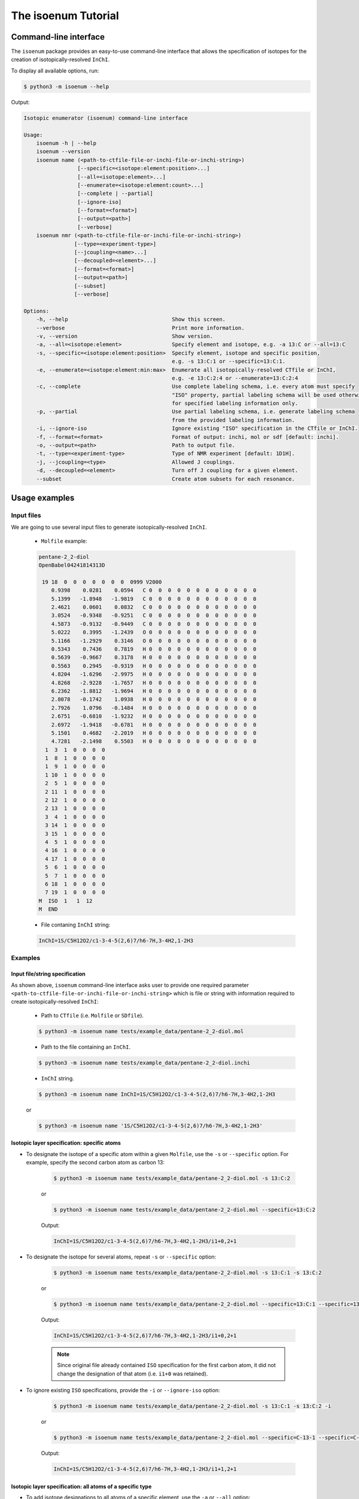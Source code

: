 The isoenum Tutorial
====================

Command-line interface
~~~~~~~~~~~~~~~~~~~~~~

The ``isoenum`` package provides an easy-to-use command-line interface
that allows the specification of isotopes for the creation of
isotopically-resolved ``InChI``.


To display all available options, run:

.. code-block:: none

   $ python3 -m isoenum --help

Output:

.. code-block:: none

   Isotopic enumerator (isoenum) command-line interface

   Usage:
       isoenum -h | --help
       isoenum --version
       isoenum name (<path-to-ctfile-file-or-inchi-file-or-inchi-string>)
                    [--specific=<isotope:element:position>...]
                    [--all=<isotope:element>...]
                    [--enumerate=<isotope:element:count>...]
                    [--complete | --partial]
                    [--ignore-iso]
                    [--format=<format>]
                    [--output=<path>]
                    [--verbose]
       isoenum nmr (<path-to-ctfile-file-or-inchi-file-or-inchi-string>)
                   [--type=<experiment-type>]
                   [--jcoupling=<name>...]
                   [--decoupled=<element>...]
                   [--format=<format>]
                   [--output=<path>]
                   [--subset]
                   [--verbose]

   Options:
       -h, --help                                 Show this screen.
       --verbose                                  Print more information.
       -v, --version                              Show version.
       -a, --all=<isotope:element>                Specify element and isotope, e.g. -a 13:C or --all=13:C
       -s, --specific=<isotope:element:position>  Specify element, isotope and specific position,
                                                  e.g. -s 13:C:1 or --specific=13:C:1.
       -e, --enumerate=<isotope:element:min:max>  Enumerate all isotopically-resolved CTfile or InChI,
                                                  e.g. -e 13:C:2:4 or --enumerate=13:C:2:4
       -c, --complete                             Use complete labeling schema, i.e. every atom must specify
                                                  "ISO" property, partial labeling schema will be used otherwise
                                                  for specified labeling information only.
       -p, --partial                              Use partial labeling schema, i.e. generate labeling schema
                                                  from the provided labeling information.
       -i, --ignore-iso                           Ignore existing "ISO" specification in the CTfile or InChI.
       -f, --format=<format>                      Format of output: inchi, mol or sdf [default: inchi].
       -o, --output=<path>                        Path to output file.
       -t, --type=<experiment-type>               Type of NMR experiment [default: 1D1H].
       -j, --jcoupling=<type>                     Allowed J couplings.
       -d, --decoupled=<element>                  Turn off J coupling for a given element.
       --subset                                   Create atom subsets for each resonance.


Usage examples
~~~~~~~~~~~~~~

Input files
-----------

We are going to use several input files to generate isotopically-resolved
``InChI``.

   * ``Molfile`` example:

   .. code-block:: none

      pentane-2_2-diol
      OpenBabel04241814313D

       19 18  0  0  0  0  0  0  0  0999 V2000
          0.9398    0.0281    0.0594   C 0  0  0  0  0  0  0  0  0  0  0  0
          5.1399   -1.8948   -1.9819   C 0  0  0  0  0  0  0  0  0  0  0  0
          2.4621    0.0601    0.0832   C 0  0  0  0  0  0  0  0  0  0  0  0
          3.0524   -0.9348   -0.9251   C 0  0  0  0  0  0  0  0  0  0  0  0
          4.5873   -0.9132   -0.9449   C 0  0  0  0  0  0  0  0  0  0  0  0
          5.0222    0.3995   -1.2439   O 0  0  0  0  0  0  0  0  0  0  0  0
          5.1166   -1.2929    0.3146   O 0  0  0  0  0  0  0  0  0  0  0  0
          0.5343    0.7436    0.7819   H 0  0  0  0  0  0  0  0  0  0  0  0
          0.5639   -0.9667    0.3178   H 0  0  0  0  0  0  0  0  0  0  0  0
          0.5563    0.2945   -0.9319   H 0  0  0  0  0  0  0  0  0  0  0  0
          4.8204   -1.6296   -2.9975   H 0  0  0  0  0  0  0  0  0  0  0  0
          4.8268   -2.9228   -1.7657   H 0  0  0  0  0  0  0  0  0  0  0  0
          6.2362   -1.8812   -1.9694   H 0  0  0  0  0  0  0  0  0  0  0  0
          2.8078   -0.1742    1.0938   H 0  0  0  0  0  0  0  0  0  0  0  0
          2.7926    1.0796   -0.1484   H 0  0  0  0  0  0  0  0  0  0  0  0
          2.6751   -0.6810   -1.9232   H 0  0  0  0  0  0  0  0  0  0  0  0
          2.6972   -1.9418   -0.6781   H 0  0  0  0  0  0  0  0  0  0  0  0
          5.1501    0.4682   -2.2019   H 0  0  0  0  0  0  0  0  0  0  0  0
          4.7281   -2.1498    0.5503   H 0  0  0  0  0  0  0  0  0  0  0  0
        1  3  1  0  0  0  0
        1  8  1  0  0  0  0
        1  9  1  0  0  0  0
        1 10  1  0  0  0  0
        2  5  1  0  0  0  0
        2 11  1  0  0  0  0
        2 12  1  0  0  0  0
        2 13  1  0  0  0  0
        3  4  1  0  0  0  0
        3 14  1  0  0  0  0
        3 15  1  0  0  0  0
        4  5  1  0  0  0  0
        4 16  1  0  0  0  0
        4 17  1  0  0  0  0
        5  6  1  0  0  0  0
        5  7  1  0  0  0  0
        6 18  1  0  0  0  0
        7 19  1  0  0  0  0
      M  ISO  1   1  12
      M  END

   * File contaning ``InChI`` string:

   .. code-block:: none

      InChI=1S/C5H12O2/c1-3-4-5(2,6)7/h6-7H,3-4H2,1-2H3


Examples
--------

Input file/string specification
'''''''''''''''''''''''''''''''

As shown above, ``isoenum`` command-line interface asks user
to provide one required parameter ``<path-to-ctfile-file-or-inchi-file-or-inchi-string>``
which is file or string with information required to create isotopically-resolved ``InChI``:

   * Path to ``CTfile`` (i.e. ``Molfile`` or ``SDfile``).

   .. code-block:: none

      $ python3 -m isoenum name tests/example_data/pentane-2_2-diol.mol

   * Path to the file containing an ``InChI``.

   .. code-block:: none

      $ python3 -m isoenum name tests/example_data/pentane-2_2-diol.inchi

   * ``InChI`` string.

   .. code-block:: none

      $ python3 -m isoenum name InChI=1S/C5H12O2/c1-3-4-5(2,6)7/h6-7H,3-4H2,1-2H3

   or

   .. code-block:: none

      $ python3 -m isoenum name '1S/C5H12O2/c1-3-4-5(2,6)7/h6-7H,3-4H2,1-2H3'


Isotopic layer specification: specific atoms
''''''''''''''''''''''''''''''''''''''''''''

* To designate the isotope of a specific atom within a given ``Molfile``, use
  the ``-s`` or ``--specific`` option. For example, specify the second carbon
  atom as carbon 13:

   .. code-block:: none

      $ python3 -m isoenum name tests/example_data/pentane-2_2-diol.mol -s 13:C:2

   or

   .. code-block:: none

      $ python3 -m isoenum name tests/example_data/pentane-2_2-diol.mol --specific=13:C:2

   Output:

   .. code-block:: none

      InChI=1S/C5H12O2/c1-3-4-5(2,6)7/h6-7H,3-4H2,1-2H3/i1+0,2+1

* To designate the isotope for several atoms, repeat ``-s`` or ``--specific`` option:

   .. code-block:: none

      $ python3 -m isoenum name tests/example_data/pentane-2_2-diol.mol -s 13:C:1 -s 13:C:2

   or

   .. code-block:: none

      $ python3 -m isoenum name tests/example_data/pentane-2_2-diol.mol --specific=13:C:1 --specific=13:C:2

   Output:

   .. code-block:: none

      InChI=1S/C5H12O2/c1-3-4-5(2,6)7/h6-7H,3-4H2,1-2H3/i1+0,2+1

   .. note::

      Since original file already contained ``ISO`` specification for the first carbon atom,
      it did not change the designation of that atom (i.e. ``i1+0`` was retained).

* To ignore existing ``ISO`` specifications, provide the ``-i`` or ``--ignore-iso`` option:

   .. code-block:: none

      $ python3 -m isoenum name tests/example_data/pentane-2_2-diol.mol -s 13:C:1 -s 13:C:2 -i

   or

   .. code-block:: none

      $ python3 -m isoenum name tests/example_data/pentane-2_2-diol.mol --specific=C-13-1 --specific=C-13-2 --ignore-iso

   Output:

   .. code-block:: none

      InChI=1S/C5H12O2/c1-3-4-5(2,6)7/h6-7H,3-4H2,1-2H3/i1+1,2+1


Isotopic layer specification: all atoms of a specific type
''''''''''''''''''''''''''''''''''''''''''''''''''''''''''

* To add isotope designations to all atoms of a specific element,
  use the ``-a`` or ``--all`` option:

   .. code-block:: none

      $ python3 -m isoenum name tests/example_data/pentane-2_2-diol.mol -a 13:C

   or

   .. code-block:: none

      $ python3 -m isoenum name tests/example_data/pentane-2_2-diol.mol --all=13:C

   Output:

   .. code-block:: none

      InChI=1S/C5H12O2/c1-3-4-5(2,6)7/h6-7H,3-4H2,1-2H3/i1+0,2+1,3+1,4+1,5+1

* To add isotope designations to different types of atoms,
  repeat the ``-a`` or ``--all`` option for each desired element:

   .. code-block:: none

      $ python3 -m isoenum name tests/example_data/pentane-2_2-diol.mol -a 13:C -a 18:O

   or

   .. code-block:: none

      $ python3 -m isoenum name tests/example_data/pentane-2_2-diol.mol --all=13:C --all=18:O

   Output:

   .. code-block:: none

      InChI=1S/C5H12O2/c1-3-4-5(2,6)7/h6-7H,3-4H2,1-2H3/i1+0,2+1,3+1,4+1,5+1,6+2,7+2

* To ignore existing ``ISO`` specifications, combine with the ``-i`` or ``--ignore-iso`` option:

   .. code-block:: none

      $ python3 -m isoenum name tests/example_data/pentane-2_2-diol.mol -a 13:C -a 18:O -i

   or

   .. code-block:: none

      $ python3 -m isoenum name tests/example_data/pentane-2_2-diol.mol --all=13:C --all=18:O --ignore-iso

   Output:

   .. code-block:: none

      InChI=1S/C5H12O2/c1-3-4-5(2,6)7/h6-7H,3-4H2,1-2H3/i1+1,2+1,3+1,4+1,5+1,6+2,7+2

* Also the ``-a`` or ``--all`` option can be combined with the ``-s`` or ``--specific`` option
  which has higher priority:

   .. code-block:: none

      $ python3 -m isoenum name tests/example_data/pentane-2_2-diol.mol -a 13:C -s 12:C:3 -i

   or

   .. code-block:: none

      $ python3 -m isoenum name tests/example_data/pentane-2_2-diol.mol --all=13:C --specific=12:C:3 --ignore-iso

   Output:

   .. code-block:: none

      InChI=1S/C5H12O2/c1-3-4-5(2,6)7/h6-7H,3-4H2,1-2H3/i1+1,2+1,3+0,4+1,5+1


Isotopic layer specification: enumerate atoms of specific type
''''''''''''''''''''''''''''''''''''''''''''''''''''''''''''''

* To enumerate atoms of a specific element type, use the ``-e`` or ``--enumerate`` option:

   .. code-block:: none

      $ python3 -m isoenum name tests/example_data/pentane-2_2-diol.mol -e 13:C

   or

   .. code-block:: none

      $ python3 -m isoenum name tests/example_data/pentane-2_2-diol.mol --enumerate=13:C

   Output:

   .. code-block:: none

      InChI=1S/C5H12O2/c1-3-4-5(2,6)7/h6-7H,3-4H2,1-2H3/i1+0,2+1,3+1,4+1,5+1
      InChI=1S/C5H12O2/c1-3-4-5(2,6)7/h6-7H,3-4H2,1-2H3/i1+0,2+1,3+1,4+1
      InChI=1S/C5H12O2/c1-3-4-5(2,6)7/h6-7H,3-4H2,1-2H3/i1+0,2+1,3+1,5+1
      InChI=1S/C5H12O2/c1-3-4-5(2,6)7/h6-7H,3-4H2,1-2H3/i1+0,2+1,3+1
      InChI=1S/C5H12O2/c1-3-4-5(2,6)7/h6-7H,3-4H2,1-2H3/i1+0,2+1,4+1,5+1
      InChI=1S/C5H12O2/c1-3-4-5(2,6)7/h6-7H,3-4H2,1-2H3/i1+0,2+1,4+1
      InChI=1S/C5H12O2/c1-3-4-5(2,6)7/h6-7H,3-4H2,1-2H3/i1+0,2+1,5+1
      InChI=1S/C5H12O2/c1-3-4-5(2,6)7/h6-7H,3-4H2,1-2H3/i1+0,2+1
      InChI=1S/C5H12O2/c1-3-4-5(2,6)7/h6-7H,3-4H2,1-2H3/i1+0,3+1,4+1,5+1
      InChI=1S/C5H12O2/c1-3-4-5(2,6)7/h6-7H,3-4H2,1-2H3/i1+0,3+1,4+1
      InChI=1S/C5H12O2/c1-3-4-5(2,6)7/h6-7H,3-4H2,1-2H3/i1+0,3+1,5+1
      InChI=1S/C5H12O2/c1-3-4-5(2,6)7/h6-7H,3-4H2,1-2H3/i1+0,3+1
      InChI=1S/C5H12O2/c1-3-4-5(2,6)7/h6-7H,3-4H2,1-2H3/i1+0,4+1,5+1
      InChI=1S/C5H12O2/c1-3-4-5(2,6)7/h6-7H,3-4H2,1-2H3/i1+0,4+1
      InChI=1S/C5H12O2/c1-3-4-5(2,6)7/h6-7H,3-4H2,1-2H3/i1+0,5+1
      InChI=1S/C5H12O2/c1-3-4-5(2,6)7/h6-7H,3-4H2,1-2H3/i1+0

* A minimum and maximum number can be set to limit ``InChI`` generation to desired minimum and maximum
  number of atoms of the specified element. For example, generate all possible ``InChI`` where the number of
  carbon 13 atoms is in the range from 3 to 4:

   .. code-block:: none

      $ python3 -m isoenum name tests/example_data/pentane-2_2-diol.mol -e 13:C:3:4

   or

   .. code-block:: none

      $ python3 -m isoenum name tests/example_data/pentane-2_2-diol.mol --enumerate=13:C:3:4

   Output:

   .. code-block:: none

      InChI=1S/C5H12O2/c1-3-4-5(2,6)7/h6-7H,3-4H2,1-2H3/i1+0,2+1,3+1,4+1,5+1
      InChI=1S/C5H12O2/c1-3-4-5(2,6)7/h6-7H,3-4H2,1-2H3/i1+0,2+1,3+1,4+1
      InChI=1S/C5H12O2/c1-3-4-5(2,6)7/h6-7H,3-4H2,1-2H3/i1+0,2+1,3+1,5+1
      InChI=1S/C5H12O2/c1-3-4-5(2,6)7/h6-7H,3-4H2,1-2H3/i1+0,2+1,4+1,5+1
      InChI=1S/C5H12O2/c1-3-4-5(2,6)7/h6-7H,3-4H2,1-2H3/i1+0,3+1,4+1,5+1

* To ignore existing ``ISO`` specifications, combine it with the ``-i`` or ``ignore-iso`` option:

   .. code-block:: none

      $ python3 -m isoenum name tests/example_data/pentane-2_2-diol.mol -e 13:C:3:4 -i

   or

   .. code-block:: none

      $ python3 -m isoenum name tests/example_data/pentane-2_2-diol.mol --enumerate=13:C:3:4 --ignore-iso

   Output:

   .. code-block:: none

      InChI=1S/C5H12O2/c1-3-4-5(2,6)7/h6-7H,3-4H2,1-2H3/i1+1,2+1,3+1,4+1
      InChI=1S/C5H12O2/c1-3-4-5(2,6)7/h6-7H,3-4H2,1-2H3/i1+1,2+1,3+1,5+1
      InChI=1S/C5H12O2/c1-3-4-5(2,6)7/h6-7H,3-4H2,1-2H3/i1+1,2+1,3+1
      InChI=1S/C5H12O2/c1-3-4-5(2,6)7/h6-7H,3-4H2,1-2H3/i1+1,2+1,4+1,5+1
      InChI=1S/C5H12O2/c1-3-4-5(2,6)7/h6-7H,3-4H2,1-2H3/i1+1,2+1,4+1
      InChI=1S/C5H12O2/c1-3-4-5(2,6)7/h6-7H,3-4H2,1-2H3/i1+1,2+1,5+1
      InChI=1S/C5H12O2/c1-3-4-5(2,6)7/h6-7H,3-4H2,1-2H3/i1+1,3+1,4+1,5+1
      InChI=1S/C5H12O2/c1-3-4-5(2,6)7/h6-7H,3-4H2,1-2H3/i1+1,3+1,4+1
      InChI=1S/C5H12O2/c1-3-4-5(2,6)7/h6-7H,3-4H2,1-2H3/i1+1,3+1,5+1
      InChI=1S/C5H12O2/c1-3-4-5(2,6)7/h6-7H,3-4H2,1-2H3/i1+1,4+1,5+1
      InChI=1S/C5H12O2/c1-3-4-5(2,6)7/h6-7H,3-4H2,1-2H3/i2+1,3+1,4+1,5+1
      InChI=1S/C5H12O2/c1-3-4-5(2,6)7/h6-7H,3-4H2,1-2H3/i2+1,3+1,4+1
      InChI=1S/C5H12O2/c1-3-4-5(2,6)7/h6-7H,3-4H2,1-2H3/i2+1,3+1,5+1
      InChI=1S/C5H12O2/c1-3-4-5(2,6)7/h6-7H,3-4H2,1-2H3/i2+1,4+1,5+1
      InChI=1S/C5H12O2/c1-3-4-5(2,6)7/h6-7H,3-4H2,1-2H3/i3+1,4+1,5+1

* To enumerate multiple atom types just repeat the  ``-e`` or ``--enumerate`` option
  for the desired element:

   .. code-block:: none

      $ python3 -m isoenum name tests/example_data/pentane-2_2-diol.mol -e 13:C:3:4 -e 18:O:1:2

   or

   .. code-block:: none

      $ python3 -m isoenum name tests/example_data/pentane-2_2-diol.mol --enumerate=13:C:3:4 --enumerate=18:O:1:2

   Output:

   .. code-block:: none

      InChI=1S/C5H12O2/c1-3-4-5(2,6)7/h6-7H,3-4H2,1-2H3/i1+0,2+1,3+1,4+1,5+1,6+2,7+2
      InChI=1S/C5H12O2/c1-3-4-5(2,6)7/h6-7H,3-4H2,1-2H3/i1+0,2+1,3+1,4+1,5+1,6+2/t5-/m0/s1
      InChI=1S/C5H12O2/c1-3-4-5(2,6)7/h6-7H,3-4H2,1-2H3/i1+0,2+1,3+1,4+1,5+1,6+2/t5-/m1/s1
      InChI=1S/C5H12O2/c1-3-4-5(2,6)7/h6-7H,3-4H2,1-2H3/i1+0,2+1,3+1,4+1,6+2,7+2
      InChI=1S/C5H12O2/c1-3-4-5(2,6)7/h6-7H,3-4H2,1-2H3/i1+0,2+1,3+1,4+1,6+2/t5-/m0/s1
      InChI=1S/C5H12O2/c1-3-4-5(2,6)7/h6-7H,3-4H2,1-2H3/i1+0,2+1,3+1,4+1,6+2/t5-/m1/s1
      InChI=1S/C5H12O2/c1-3-4-5(2,6)7/h6-7H,3-4H2,1-2H3/i1+0,2+1,3+1,5+1,6+2,7+2
      InChI=1S/C5H12O2/c1-3-4-5(2,6)7/h6-7H,3-4H2,1-2H3/i1+0,2+1,3+1,5+1,6+2/t5-/m0/s1
      InChI=1S/C5H12O2/c1-3-4-5(2,6)7/h6-7H,3-4H2,1-2H3/i1+0,2+1,3+1,5+1,6+2/t5-/m1/s1
      InChI=1S/C5H12O2/c1-3-4-5(2,6)7/h6-7H,3-4H2,1-2H3/i1+0,2+1,4+1,5+1,6+2,7+2
      InChI=1S/C5H12O2/c1-3-4-5(2,6)7/h6-7H,3-4H2,1-2H3/i1+0,2+1,4+1,5+1,6+2/t5-/m0/s1
      InChI=1S/C5H12O2/c1-3-4-5(2,6)7/h6-7H,3-4H2,1-2H3/i1+0,2+1,4+1,5+1,6+2/t5-/m1/s1
      InChI=1S/C5H12O2/c1-3-4-5(2,6)7/h6-7H,3-4H2,1-2H3/i1+0,3+1,4+1,5+1,6+2,7+2
      InChI=1S/C5H12O2/c1-3-4-5(2,6)7/h6-7H,3-4H2,1-2H3/i1+0,3+1,4+1,5+1,6+2/t5-/m0/s1
      InChI=1S/C5H12O2/c1-3-4-5(2,6)7/h6-7H,3-4H2,1-2H3/i1+0,3+1,4+1,5+1,6+2/t5-/m1/s1

* The ``-e`` (``--enumerate``) option can be combined with the ``-a`` (``--all``) and
  ``-s`` (``--specific``) options except ``-e`` (``--enumerate``) option cannot specify
  the same element as the ``-a`` (``--all``) option.

   .. code-block:: none

      $ python3 -m isoenum name tests/example_data/pentane-2_2-diol.mol -e 13:C:2:4 -a 18:O -s 12:C:3

   or

   .. code-block:: none

      $ python3 -m isoenum name tests/example_data/pentane-2_2-diol.mol --enumerate=13:C:2:4 --all=18:O --specific=12:C:3

   Output:

   .. code-block:: none

      InChI=1S/C5H12O2/c1-3-4-5(2,6)7/h6-7H,3-4H2,1-2H3/i1+0,2+1,3+0,4+1,5+1,6+2,7+2
      InChI=1S/C5H12O2/c1-3-4-5(2,6)7/h6-7H,3-4H2,1-2H3/i1+0,2+1,3+0,4+1,6+2,7+2
      InChI=1S/C5H12O2/c1-3-4-5(2,6)7/h6-7H,3-4H2,1-2H3/i1+0,2+1,3+0,5+1,6+2,7+2
      InChI=1S/C5H12O2/c1-3-4-5(2,6)7/h6-7H,3-4H2,1-2H3/i1+0,3+0,4+1,5+1,6+2,7+2

* It is also possible to combine the ``-e`` or ``--enumerate`` option for the same element but different
  isotopes (also note that we are not specifying minimum number in this example, it will be set to 0 by default).
  For example, we want to generate ``InChI`` with up to 2 carbon 12 and up to 2 carbon 13:

   .. code-block:: none

      $ python3 -m isoenum name tests/example_data/pentane-2_2-diol.mol -e 13:C:2 -e 12:C:2

   or

   .. code-block:: none

      $ python3 -m isoenum name tests/example_data/pentane-2_2-diol.mol --enumerate=13:C:2 --enumerate=12:C:2

   Output:

   .. code-block:: none

      InChI=1S/C5H12O2/c1-3-4-5(2,6)7/h6-7H,3-4H2,1-2H3/i1+0
      InChI=1S/C5H12O2/c1-3-4-5(2,6)7/h6-7H,3-4H2,1-2H3/i1+0,5+0
      InChI=1S/C5H12O2/c1-3-4-5(2,6)7/h6-7H,3-4H2,1-2H3/i1+0,5+1
      InChI=1S/C5H12O2/c1-3-4-5(2,6)7/h6-7H,3-4H2,1-2H3/i1+0,4+0
      InChI=1S/C5H12O2/c1-3-4-5(2,6)7/h6-7H,3-4H2,1-2H3/i1+0,4+0,5+1
      InChI=1S/C5H12O2/c1-3-4-5(2,6)7/h6-7H,3-4H2,1-2H3/i1+0,4+1
      InChI=1S/C5H12O2/c1-3-4-5(2,6)7/h6-7H,3-4H2,1-2H3/i1+0,4+1,5+0
      InChI=1S/C5H12O2/c1-3-4-5(2,6)7/h6-7H,3-4H2,1-2H3/i1+0,4+1,5+1
      InChI=1S/C5H12O2/c1-3-4-5(2,6)7/h6-7H,3-4H2,1-2H3/i1+0,3+0
      InChI=1S/C5H12O2/c1-3-4-5(2,6)7/h6-7H,3-4H2,1-2H3/i1+0,3+0,5+1
      InChI=1S/C5H12O2/c1-3-4-5(2,6)7/h6-7H,3-4H2,1-2H3/i1+0,3+0,4+1
      InChI=1S/C5H12O2/c1-3-4-5(2,6)7/h6-7H,3-4H2,1-2H3/i1+0,3+0,4+1,5+1
      InChI=1S/C5H12O2/c1-3-4-5(2,6)7/h6-7H,3-4H2,1-2H3/i1+0,3+1
      InChI=1S/C5H12O2/c1-3-4-5(2,6)7/h6-7H,3-4H2,1-2H3/i1+0,3+1,5+0
      InChI=1S/C5H12O2/c1-3-4-5(2,6)7/h6-7H,3-4H2,1-2H3/i1+0,3+1,5+1
      InChI=1S/C5H12O2/c1-3-4-5(2,6)7/h6-7H,3-4H2,1-2H3/i1+0,3+1,4+0
      InChI=1S/C5H12O2/c1-3-4-5(2,6)7/h6-7H,3-4H2,1-2H3/i1+0,3+1,4+0,5+1
      InChI=1S/C5H12O2/c1-3-4-5(2,6)7/h6-7H,3-4H2,1-2H3/i1+0,3+1,4+1
      InChI=1S/C5H12O2/c1-3-4-5(2,6)7/h6-7H,3-4H2,1-2H3/i1+0,3+1,4+1,5+0
      InChI=1S/C5H12O2/c1-3-4-5(2,6)7/h6-7H,3-4H2,1-2H3/i1+0,2+0
      InChI=1S/C5H12O2/c1-3-4-5(2,6)7/h6-7H,3-4H2,1-2H3/i1+0,2+0,5+1
      InChI=1S/C5H12O2/c1-3-4-5(2,6)7/h6-7H,3-4H2,1-2H3/i1+0,2+0,4+1
      InChI=1S/C5H12O2/c1-3-4-5(2,6)7/h6-7H,3-4H2,1-2H3/i1+0,2+0,4+1,5+1
      InChI=1S/C5H12O2/c1-3-4-5(2,6)7/h6-7H,3-4H2,1-2H3/i1+0,2+0,3+1
      InChI=1S/C5H12O2/c1-3-4-5(2,6)7/h6-7H,3-4H2,1-2H3/i1+0,2+0,3+1,5+1
      InChI=1S/C5H12O2/c1-3-4-5(2,6)7/h6-7H,3-4H2,1-2H3/i1+0,2+0,3+1,4+1
      InChI=1S/C5H12O2/c1-3-4-5(2,6)7/h6-7H,3-4H2,1-2H3/i1+0,2+1
      InChI=1S/C5H12O2/c1-3-4-5(2,6)7/h6-7H,3-4H2,1-2H3/i1+0,2+1,5+0
      InChI=1S/C5H12O2/c1-3-4-5(2,6)7/h6-7H,3-4H2,1-2H3/i1+0,2+1,5+1
      InChI=1S/C5H12O2/c1-3-4-5(2,6)7/h6-7H,3-4H2,1-2H3/i1+0,2+1,4+0
      InChI=1S/C5H12O2/c1-3-4-5(2,6)7/h6-7H,3-4H2,1-2H3/i1+0,2+1,4+0,5+1
      InChI=1S/C5H12O2/c1-3-4-5(2,6)7/h6-7H,3-4H2,1-2H3/i1+0,2+1,4+1
      InChI=1S/C5H12O2/c1-3-4-5(2,6)7/h6-7H,3-4H2,1-2H3/i1+0,2+1,4+1,5+0
      InChI=1S/C5H12O2/c1-3-4-5(2,6)7/h6-7H,3-4H2,1-2H3/i1+0,2+1,3+0
      InChI=1S/C5H12O2/c1-3-4-5(2,6)7/h6-7H,3-4H2,1-2H3/i1+0,2+1,3+0,5+1
      InChI=1S/C5H12O2/c1-3-4-5(2,6)7/h6-7H,3-4H2,1-2H3/i1+0,2+1,3+0,4+1
      InChI=1S/C5H12O2/c1-3-4-5(2,6)7/h6-7H,3-4H2,1-2H3/i1+0,2+1,3+1
      InChI=1S/C5H12O2/c1-3-4-5(2,6)7/h6-7H,3-4H2,1-2H3/i1+0,2+1,3+1,5+0
      InChI=1S/C5H12O2/c1-3-4-5(2,6)7/h6-7H,3-4H2,1-2H3/i1+0,2+1,3+1,4+0


Output format
'''''''''''''

* There are several output formats available:

   * ``inchi`` - which produces ``InChI`` string.
   * ``sdf`` - which produces ``SDfile`` with one or more ``Molfile`` and ``InChI`` associated with it.
   * ``mol`` - same as ``sdf``.

* To specify the ``inchi`` output format (which is set to default and does not require
  format specification), use the ``-f`` or ``--format`` option followed by ``inchi``:

   .. code-block:: none

      $ python3 -m isoenum name tests/example_data/pentane-2_2-diol.mol -s 13:C:2 -f inchi

   or

   .. code-block:: none

      $ python3 -m isoenum name tests/example_data/pentane-2_2-diol.mol --specific=13:C:2 --format=inchi

   Output:

   .. code-block:: none

      InChI=1S/C5H12O2/c1-3-4-5(2,6)7/h6-7H,3-4H2,1-2H3/i1+0,2+1

* To specify the ``mol`` or ``sdf`` output format, use the ``-f`` or ``--format``
  option followed by ``mol`` or ``sdf``:

   .. code-block:: none

      $ python3 -m isoenum name tests/example_data/pentane-2_2-diol.mol -s 13:C:2 -f sdf

   or

   .. code-block:: none

      $ python3 -m isoenum name tests/example_data/pentane-2_2-diol.mol --specific=13:C:2 --format=sdf

   Output:

   .. code-block:: none

      pentane-2_2-diol
      OpenBabel04241818183D

       19 18  0  0  0  0  0  0  0  0999 V2000
          0.8564    0.0224   -0.0199   C 0  0  0  0  0  0  0  0  0  0  0  0
          5.0590   -2.7653   -0.2642   C 0  0  0  0  0  0  0  0  0  0  0  0
          2.3767    0.0633   -0.0253   C 0  0  0  0  0  0  0  0  0  0  0  0
          2.9725   -1.3472   -0.1203   C 0  0  0  0  0  0  0  0  0  0  0  0
          4.5036   -1.3472   -0.1439   C 0  0  0  0  0  0  0  0  0  0  0  0
          4.9424   -0.5621   -1.2388   O 0  0  0  0  0  0  0  0  0  0  0  0
          5.0329   -0.7920    1.0484   O 0  0  0  0  0  0  0  0  0  0  0  0
          0.4514    1.0368    0.0457   H 0  0  0  0  0  0  0  0  0  0  0  0
          0.4813   -0.5495    0.8345   H 0  0  0  0  0  0  0  0  0  0  0  0
          0.4733   -0.4367   -0.9365   H 0  0  0  0  0  0  0  0  0  0  0  0
          4.7458   -3.2426   -1.1982   H 0  0  0  0  0  0  0  0  0  0  0  0
          4.7417   -3.3903    0.5788   H 0  0  0  0  0  0  0  0  0  0  0  0
          6.1556   -2.7490   -0.2585   H 0  0  0  0  0  0  0  0  0  0  0  0
          2.7259    0.5602    0.8869   H 0  0  0  0  0  0  0  0  0  0  0  0
          2.7092    0.6719   -0.8743   H 0  0  0  0  0  0  0  0  0  0  0  0
          2.5969   -1.8221   -1.0358   H 0  0  0  0  0  0  0  0  0  0  0  0
          2.6148   -1.9367    0.7329   H 0  0  0  0  0  0  0  0  0  0  0  0
          5.0489   -1.1442   -2.0068   H 0  0  0  0  0  0  0  0  0  0  0  0
          4.6612   -1.2841    1.7969   H 0  0  0  0  0  0  0  0  0  0  0  0
        1  3  1  0  0  0  0
        1  8  1  0  0  0  0
        1  9  1  0  0  0  0
        1 10  1  0  0  0  0
        2  5  1  0  0  0  0
        2 11  1  0  0  0  0
        2 12  1  0  0  0  0
        2 13  1  0  0  0  0
        3  4  1  0  0  0  0
        3 14  1  0  0  0  0
        3 15  1  0  0  0  0
        4  5  1  0  0  0  0
        4 16  1  0  0  0  0
        4 17  1  0  0  0  0
        5  6  1  0  0  0  0
        5  7  1  0  0  0  0
        6 18  1  0  0  0  0
        7 19  1  0  0  0  0
      M  ISO  2   1  12   2  13
      M  END
      > <InChI>
      InChI=1S/C5H12O2/c1-3-4-5(2,6)7/h6-7H,3-4H2,1-2H3/i1+0,2+1

      $$$$


Output file
'''''''''''

* To save the generated output into a file, use ``-o`` or ``--output`` option followed by filename.
  For example, save the generated output in ``inchi`` format:

   .. code-block:: none

      $ python3 -m isoenum name tests/example_data/pentane-2_2-diol.mol -a 13:C -f inchi -o outfile.inchi

   or

   .. code-block:: none

      $ python3 -m isoenum name tests/example_data/pentane-2_2-diol.mol --all=13:C --format=inchi --output=outfile.inchi

   Generated file will contain the following output:

   .. code-block:: none

      InChI=1S/C5H12O2/c1-3-4-5(2,6)7/h6-7H,3-4H2,1-2H3/i1+0,2+1,3+1,4+1,5+1


* To save the generated output in ``mol`` or ``sdf`` format:

   .. code-block:: none

      $ python3 -m isoenum name tests/example_data/pentane-2_2-diol.mol -a 13:C -f sdf -o outfile.sdf

   or

   .. code-block:: none

      $ python3 -m isoenum name tests/example_data/pentane-2_2-diol.mol --all=13:C --format=sdf --output=outfile.sdf

   Generated file will contain the following output:

   .. code-block:: none

      pentane-2_2-diol
      OpenBabel04251811053D

       19 18  0  0  0  0  0  0  0  0999 V2000
          0.9237   -0.0881    0.1091   C 0  0  0  0  0  0  0  0  0  0  0  0
          5.1259   -2.4797    1.5667   C 0  0  0  0  0  0  0  0  0  0  0  0
          2.4438   -0.0580    0.0798   C 0  0  0  0  0  0  0  0  0  0  0  0
          3.0394   -1.2473    0.8454   C 0  0  0  0  0  0  0  0  0  0  0  0
          4.5756   -1.2658    0.8182   C 0  0  0  0  0  0  0  0  0  0  0  0
          4.9993   -1.2893   -0.5316   O 0  0  0  0  0  0  0  0  0  0  0  0
          5.1095   -0.1114    1.4395   O 0  0  0  0  0  0  0  0  0  0  0  0
          0.5176    0.7650   -0.4432   H 0  0  0  0  0  0  0  0  0  0  0  0
          0.5500   -0.0378    1.1365   H 0  0  0  0  0  0  0  0  0  0  0  0
          0.5406   -1.0041   -0.3524   H 0  0  0  0  0  0  0  0  0  0  0  0
          4.8066   -3.4184    1.1046   H 0  0  0  0  0  0  0  0  0  0  0  0
          4.8189   -2.4761    2.6168   H 0  0  0  0  0  0  0  0  0  0  0  0
          6.2250   -2.4670    1.5528   H 0  0  0  0  0  0  0  0  0  0  0  0
          2.7928    0.8838    0.5163   H 0  0  0  0  0  0  0  0  0  0  0  0
          2.7749   -0.0753   -0.9642   H 0  0  0  0  0  0  0  0  0  0  0  0
          2.6598   -2.1729    0.3950   H 0  0  0  0  0  0  0  0  0  0  0  0
          2.6864   -1.2108    1.8833   H 0  0  0  0  0  0  0  0  0  0  0  0
          5.1891   -2.2082   -0.7786   H 0  0  0  0  0  0  0  0  0  0  0  0
          4.7262   -0.0485    2.3265   H 0  0  0  0  0  0  0  0  0  0  0  0
        1  3  1  0  0  0  0
        1  8  1  0  0  0  0
        1  9  1  0  0  0  0
        1 10  1  0  0  0  0
        2  5  1  0  0  0  0
        2 11  1  0  0  0  0
        2 12  1  0  0  0  0
        2 13  1  0  0  0  0
        3  4  1  0  0  0  0
        3 14  1  0  0  0  0
        3 15  1  0  0  0  0
        4  5  1  0  0  0  0
        4 16  1  0  0  0  0
        4 17  1  0  0  0  0
        5  6  1  0  0  0  0
        5  7  1  0  0  0  0
        6 18  1  0  0  0  0
        7 19  1  0  0  0  0
      M  ISO  5   1  12   2  13   3  13   4  13   5  13
      M  END
      > <InChI>
      InChI=1S/C5H12O2/c1-3-4-5(2,6)7/h6-7H,3-4H2,1-2H3/i1+0,2+1,3+1,4+1,5+1

      $$$$


Docker usage examples
~~~~~~~~~~~~~~~~~~~~~

This section contains the examples provided above but with the use of a docker
container with ``isoenum`` Python package and all its dependencies instead of using
``isoenum`` Python package directly.

After you ``docker pull`` or ``docker build`` the ``isoenum`` container, you can verify
that it is available.

.. code-block:: none

   # docker images

You should see output similar to the following:

.. code-block:: none

   REPOSITORY          TAG                 IMAGE ID            CREATED             SIZE
   isoenum             latest              0e4c431aa519        1 day ago           862MB


* To access the ``isoenum`` command-line interface from docker container:

   .. code-block:: none

      # docker run isoenum --help

Output:

   .. code-block:: none

      Isotopic enumerator (isoenum) command-line interface

      Usage:
          isoenum -h | --help
          isoenum --version
          isoenum name (<path-to-ctfile-file-or-inchi-file-or-inchi-string>)
                       [--specific=<isotope:element:position>...]
                       [--all=<isotope:element>...]
                       [--enumerate=<isotope:element:count>...]
                       [--complete | --partial]
                       [--ignore-iso]
                       [--format=<format>]
                       [--output=<path>]
                       [--verbose]
          isoenum nmr (<path-to-ctfile-file-or-inchi-file-or-inchi-string>)
                      [--type=<experiment-type>]
                      [--jcoupling=<name>...]
                      [--decoupled=<element>...]
                      [--format=<format>]
                      [--output=<path>]
                      [--subset]
                      [--verbose]

      Options:
          -h, --help                                 Show this screen.
          --verbose                                  Print more information.
          -v, --version                              Show version.
          -a, --all=<isotope:element>                Specify element and isotope, e.g. -a 13:C or --all=13:C
          -s, --specific=<isotope:element:position>  Specify element, isotope and specific position,
                                                     e.g. -s 13:C:1 or --specific=13:C:1.
          -e, --enumerate=<isotope:element:min:max>  Enumerate all isotopically-resolved CTfile or InChI,
                                                     e.g. -e 13:C:2:4 or --enumerate=13:C:2:4
          -c, --complete                             Use complete labeling schema, i.e. every atom must specify
                                                     "ISO" property, partial labeling schema will be used otherwise
                                                     for specified labeling information only.
          -p, --partial                              Use partial labeling schema, i.e. generate labeling schema
                                                     from the provided labeling information.
          -i, --ignore-iso                           Ignore existing "ISO" specification in the CTfile or InChI.
          -f, --format=<format>                      Format of output: inchi, mol or sdf [default: inchi].
          -o, --output=<path>                        Path to output file.
          -t, --type=<experiment-type>               Type of NMR experiment [default: 1D1H].
          -j, --jcoupling=<type>                     Allowed J couplings.
          -d, --decoupled=<element>                  Turn off J coupling for a given element.
          --subset                                   Create atom subsets for each resonance.



Input files
-----------

We are going to use the same input files as above to generate isotopically-resolved
``InChI``. Repeated here for convenience.

   * ``Molfile`` example:

   .. code-block:: none

      pentane-2_2-diol
      OpenBabel04241814313D

       19 18  0  0  0  0  0  0  0  0999 V2000
          0.9398    0.0281    0.0594   C 0  0  0  0  0  0  0  0  0  0  0  0
          5.1399   -1.8948   -1.9819   C 0  0  0  0  0  0  0  0  0  0  0  0
          2.4621    0.0601    0.0832   C 0  0  0  0  0  0  0  0  0  0  0  0
          3.0524   -0.9348   -0.9251   C 0  0  0  0  0  0  0  0  0  0  0  0
          4.5873   -0.9132   -0.9449   C 0  0  0  0  0  0  0  0  0  0  0  0
          5.0222    0.3995   -1.2439   O 0  0  0  0  0  0  0  0  0  0  0  0
          5.1166   -1.2929    0.3146   O 0  0  0  0  0  0  0  0  0  0  0  0
          0.5343    0.7436    0.7819   H 0  0  0  0  0  0  0  0  0  0  0  0
          0.5639   -0.9667    0.3178   H 0  0  0  0  0  0  0  0  0  0  0  0
          0.5563    0.2945   -0.9319   H 0  0  0  0  0  0  0  0  0  0  0  0
          4.8204   -1.6296   -2.9975   H 0  0  0  0  0  0  0  0  0  0  0  0
          4.8268   -2.9228   -1.7657   H 0  0  0  0  0  0  0  0  0  0  0  0
          6.2362   -1.8812   -1.9694   H 0  0  0  0  0  0  0  0  0  0  0  0
          2.8078   -0.1742    1.0938   H 0  0  0  0  0  0  0  0  0  0  0  0
          2.7926    1.0796   -0.1484   H 0  0  0  0  0  0  0  0  0  0  0  0
          2.6751   -0.6810   -1.9232   H 0  0  0  0  0  0  0  0  0  0  0  0
          2.6972   -1.9418   -0.6781   H 0  0  0  0  0  0  0  0  0  0  0  0
          5.1501    0.4682   -2.2019   H 0  0  0  0  0  0  0  0  0  0  0  0
          4.7281   -2.1498    0.5503   H 0  0  0  0  0  0  0  0  0  0  0  0
        1  3  1  0  0  0  0
        1  8  1  0  0  0  0
        1  9  1  0  0  0  0
        1 10  1  0  0  0  0
        2  5  1  0  0  0  0
        2 11  1  0  0  0  0
        2 12  1  0  0  0  0
        2 13  1  0  0  0  0
        3  4  1  0  0  0  0
        3 14  1  0  0  0  0
        3 15  1  0  0  0  0
        4  5  1  0  0  0  0
        4 16  1  0  0  0  0
        4 17  1  0  0  0  0
        5  6  1  0  0  0  0
        5  7  1  0  0  0  0
        6 18  1  0  0  0  0
        7 19  1  0  0  0  0
      M  ISO  1   1  12
      M  END

   * File contaning ``InChI`` string:

   .. code-block:: none

      InChI=1S/C5H12O2/c1-3-4-5(2,6)7/h6-7H,3-4H2,1-2H3


Docker examples
---------------

Docker input file/string specification
''''''''''''''''''''''''''''''''''''''

As shown above, the ``isoenum`` command-line interface asks the user
to provide one required parameter ``<path-to-ctfile-file-or-inchi-file-or-inchi-string>``
which is file or string with information required to create isotopically-resolved ``InChI``.

In order to provide the input file path to the ``isoenum`` docker container,
you will need to mount it as a volume for the docker container so the container can see it.


.. warning::

   You need to provide the absolute path to the input file, otherwise the docker container
   will not be able to see it.

   For example, ``-v /absolute/path/to/input.txt:/input.txt``, where path on the
   left side of ``:`` is the absolute path on the host machine and the path on the
   right side of ``:`` is the path within the docker container.


To illustrate, let's invoke the ``isoenum`` docker container and provide input files:

   * Path to ``CTfile`` (i.e. ``Molfile`` or ``SDfile``).

   .. code-block:: none

      # docker run -v /absolute/path/to/pentane-2_2-diol.mol:/pentane-2_2-diol.mol isoenum name /pentane-2_2-diol.mol

   * Path to the file containing an ``InChI``.

   .. code-block:: none

      # docker run -v /absolute/path/to/pentane-2_2-diol.mol:/pentane-2_2-diol.mol isoenum name /pentane-2_2-diol.mol

   * ``InChI`` string.

   .. code-block:: none

      # docker run isoenum name 'InChI=1S/C5H12O2/c1-3-4-5(2,6)7/h6-7H,3-4H2,1-2H3'

   or

   .. code-block:: none

      # docker run isoenum name '1S/C5H12O2/c1-3-4-5(2,6)7/h6-7H,3-4H2,1-2H3'


Docker isotopic layer specification: specific atoms
'''''''''''''''''''''''''''''''''''''''''''''''''''

* To designate the isotope of a specific atom within a given ``Molfile``, use
  the ``-s`` or ``--specific`` option. For example, specify the second carbon
  atom as carbon 13:

   .. code-block:: none

      # docker run -v /absolute/path/to/pentane-2_2-diol.mol:/pentane-2_2-diol.mol isoenum name /pentane-2_2-diol.mol -s 13:C:2

   or

   .. code-block:: none

      # docker run -v /absolute/path/to/pentane-2_2-diol.mol:/pentane-2_2-diol.mol isoenum name /pentane-2_2-diol.mol --specific=13:C:2

   Output:

   .. code-block:: none

      InChI=1S/C5H12O2/c1-3-4-5(2,6)7/h6-7H,3-4H2,1-2H3/i1+0,2+1

* To designate the isotope for several atoms, repeat ``-s`` or ``--specific`` option:

   .. code-block:: none

      # docker run -v /absolute/path/to/pentane-2_2-diol.mol:/pentane-2_2-diol.mol isoenum name /pentane-2_2-diol.mol -s 13:C:1 -s 13:C:2

   or

   .. code-block:: none

      # docker run -v /absolute/path/to/pentane-2_2-diol.mol:/pentane-2_2-diol.mol isoenum name /pentane-2_2-diol.mol --specific=13:C:1 --specific=13:C:2

   Output:

   .. code-block:: none

      InChI=1S/C5H12O2/c1-3-4-5(2,6)7/h6-7H,3-4H2,1-2H3/i1+0,2+1

   .. note::

      Since original file already contained ``ISO`` specification for the first carbon atom,
      it did not change the designation of that atom (i.e. ``i1+0`` was retained).

* To ignore existing ``ISO`` specifications, provide the ``-i`` or ``--ignore-iso`` option:

   .. code-block:: none

      # docker run -v /absolute/path/to/pentane-2_2-diol.mol:/pentane-2_2-diol.mol isoenum name /pentane-2_2-diol.mol -s 13:C:1 -s 13:C:2 -i

   or

   .. code-block:: none

      # docker run -v /absolute/path/to/pentane-2_2-diol.mol:/pentane-2_2-diol.mol isoenum name /pentane-2_2-diol.mol --specific=13:C:1 --specific=13:C:2 --ignore-iso

   Output:

   .. code-block:: none

      InChI=1S/C5H12O2/c1-3-4-5(2,6)7/h6-7H,3-4H2,1-2H3/i1+1,2+1


Docker Isotopic layer specification: all atoms of a specific type
'''''''''''''''''''''''''''''''''''''''''''''''''''''''''''''''''

* To add isotope designations to all atoms of a specific element,
  use the ``-a`` or ``--all`` option:

   .. code-block:: none

      # docker run -v /absolute/path/to/pentane-2_2-diol.mol:/pentane-2_2-diol.mol isoenum name /pentane-2_2-diol.mol -a 13:C

   or

   .. code-block:: none

      # docker run -v /absolute/path/to/pentane-2_2-diol.mol:/pentane-2_2-diol.mol isoenum name /pentane-2_2-diol.mol --all=13:C

   Output:

   .. code-block:: none

      InChI=1S/C5H12O2/c1-3-4-5(2,6)7/h6-7H,3-4H2,1-2H3/i1+0,2+1,3+1,4+1,5+1

* To add isotope designations to different types of atoms,
  repeat the ``-a`` or ``--all`` option for each desired element:

   .. code-block:: none

      # docker run -v /absolute/path/to/pentane-2_2-diol.mol:/pentane-2_2-diol.mol isoenum name /pentane-2_2-diol.mol -a 13:C -a 18:O

   or

   .. code-block:: none

      # docker run -v /absolute/path/to/pentane-2_2-diol.mol:/pentane-2_2-diol.mol isoenum name /pentane-2_2-diol.mol --all=13:C --all=18:O

   Output:

   .. code-block:: none

      InChI=1S/C5H12O2/c1-3-4-5(2,6)7/h6-7H,3-4H2,1-2H3/i1+0,2+1,3+1,4+1,5+1,6+2,7+2

* To ignore existing ``ISO`` specifications, combine with the ``-i`` or ``--ignore-iso`` option:

   .. code-block:: none

      # docker run -v /absolute/path/to/pentane-2_2-diol.mol:/pentane-2_2-diol.mol isoenum name /pentane-2_2-diol.mol -a 13:C -a 18:O -i

   or

   .. code-block:: none

      # docker run -v /absolute/path/to/pentane-2_2-diol.mol:/pentane-2_2-diol.mol isoenum name /pentane-2_2-diol.mol --all=13:C --all=18:O --ignore-iso

   Output:

   .. code-block:: none

      InChI=1S/C5H12O2/c1-3-4-5(2,6)7/h6-7H,3-4H2,1-2H3/i1+1,2+1,3+1,4+1,5+1,6+2,7+2

* Also the ``-a`` or ``--all`` option can be combined with the ``-s`` or ``--specific`` option
  which has higher priority:

   .. code-block:: none

      # docker run -v /absolute/path/to/pentane-2_2-diol.mol:/pentane-2_2-diol.mol isoenum name /pentane-2_2-diol.mol -a 13:C -s 12:C:3 -i

   or

   .. code-block:: none

      # docker run -v /absolute/path/to/pentane-2_2-diol.mol:/pentane-2_2-diol.mol isoenum name /pentane-2_2-diol.mol --all=13:C --specific=12:C:3 --ignore-iso

   Output:

   .. code-block:: none

      InChI=1S/C5H12O2/c1-3-4-5(2,6)7/h6-7H,3-4H2,1-2H3/i1+1,2+1,3+0,4+1,5+1


Docker Isotopic layer specification: enumerate atoms of specific type
'''''''''''''''''''''''''''''''''''''''''''''''''''''''''''''''''''''

* To enumerate atoms of a specific element type, use the ``-e`` or ``--enumerate`` option:

   .. code-block:: none

      # docker run -v /absolute/path/to/pentane-2_2-diol.mol:/pentane-2_2-diol.mol isoenum name /pentane-2_2-diol.mol -e 13:C

   or

   .. code-block:: none

      # docker run -v /absolute/path/to/pentane-2_2-diol.mol:/pentane-2_2-diol.mol isoenum name /pentane-2_2-diol.mol --enumerate=13:C

   Output:

   .. code-block:: none

      InChI=1S/C5H12O2/c1-3-4-5(2,6)7/h6-7H,3-4H2,1-2H3/i1+0,2+1,3+1,4+1,5+1
      InChI=1S/C5H12O2/c1-3-4-5(2,6)7/h6-7H,3-4H2,1-2H3/i1+0,2+1,3+1,4+1
      InChI=1S/C5H12O2/c1-3-4-5(2,6)7/h6-7H,3-4H2,1-2H3/i1+0,2+1,3+1,5+1
      InChI=1S/C5H12O2/c1-3-4-5(2,6)7/h6-7H,3-4H2,1-2H3/i1+0,2+1,3+1
      InChI=1S/C5H12O2/c1-3-4-5(2,6)7/h6-7H,3-4H2,1-2H3/i1+0,2+1,4+1,5+1
      InChI=1S/C5H12O2/c1-3-4-5(2,6)7/h6-7H,3-4H2,1-2H3/i1+0,2+1,4+1
      InChI=1S/C5H12O2/c1-3-4-5(2,6)7/h6-7H,3-4H2,1-2H3/i1+0,2+1,5+1
      InChI=1S/C5H12O2/c1-3-4-5(2,6)7/h6-7H,3-4H2,1-2H3/i1+0,2+1
      InChI=1S/C5H12O2/c1-3-4-5(2,6)7/h6-7H,3-4H2,1-2H3/i1+0,3+1,4+1,5+1
      InChI=1S/C5H12O2/c1-3-4-5(2,6)7/h6-7H,3-4H2,1-2H3/i1+0,3+1,4+1
      InChI=1S/C5H12O2/c1-3-4-5(2,6)7/h6-7H,3-4H2,1-2H3/i1+0,3+1,5+1
      InChI=1S/C5H12O2/c1-3-4-5(2,6)7/h6-7H,3-4H2,1-2H3/i1+0,3+1
      InChI=1S/C5H12O2/c1-3-4-5(2,6)7/h6-7H,3-4H2,1-2H3/i1+0,4+1,5+1
      InChI=1S/C5H12O2/c1-3-4-5(2,6)7/h6-7H,3-4H2,1-2H3/i1+0,4+1
      InChI=1S/C5H12O2/c1-3-4-5(2,6)7/h6-7H,3-4H2,1-2H3/i1+0,5+1
      InChI=1S/C5H12O2/c1-3-4-5(2,6)7/h6-7H,3-4H2,1-2H3/i1+0

* A minimum and maximum number can be set to limit ``InChI`` generation to desired minimum and maximum
  number of atoms of the specified element. For example, generate all possible ``InChI`` where the number of
  carbon 13 atoms is in the range from 3 to 4:

   .. code-block:: none

      # docker run -v /absolute/path/to/pentane-2_2-diol.mol:/pentane-2_2-diol.mol isoenum name /pentane-2_2-diol.mol -e 13:C:3:4

   or

   .. code-block:: none

      # docker run -v /absolute/path/to/pentane-2_2-diol.mol:/pentane-2_2-diol.mol isoenum name /pentane-2_2-diol.mol --enumerate=13:C:3:4

   Output:

   .. code-block:: none

      InChI=1S/C5H12O2/c1-3-4-5(2,6)7/h6-7H,3-4H2,1-2H3/i1+0,2+1,3+1,4+1,5+1
      InChI=1S/C5H12O2/c1-3-4-5(2,6)7/h6-7H,3-4H2,1-2H3/i1+0,2+1,3+1,4+1
      InChI=1S/C5H12O2/c1-3-4-5(2,6)7/h6-7H,3-4H2,1-2H3/i1+0,2+1,3+1,5+1
      InChI=1S/C5H12O2/c1-3-4-5(2,6)7/h6-7H,3-4H2,1-2H3/i1+0,2+1,4+1,5+1
      InChI=1S/C5H12O2/c1-3-4-5(2,6)7/h6-7H,3-4H2,1-2H3/i1+0,3+1,4+1,5+1

* To ignore existing ``ISO`` specifications, combine it with the ``-i`` or ``ignore-iso`` option:

   .. code-block:: none

      # docker run -v /absolute/path/to/pentane-2_2-diol.mol:/pentane-2_2-diol.mol isoenum name /pentane-2_2-diol.mol -e 13:C:3:4 -i

   or

   .. code-block:: none

      # docker run -v /absolute/path/to/pentane-2_2-diol.mol:/pentane-2_2-diol.mol isoenum name /pentane-2_2-diol.mol --enumerate=13:C:3:4 --ignore-iso

   Output:

   .. code-block:: none

      InChI=1S/C5H12O2/c1-3-4-5(2,6)7/h6-7H,3-4H2,1-2H3/i1+1,2+1,3+1,4+1
      InChI=1S/C5H12O2/c1-3-4-5(2,6)7/h6-7H,3-4H2,1-2H3/i1+1,2+1,3+1,5+1
      InChI=1S/C5H12O2/c1-3-4-5(2,6)7/h6-7H,3-4H2,1-2H3/i1+1,2+1,3+1
      InChI=1S/C5H12O2/c1-3-4-5(2,6)7/h6-7H,3-4H2,1-2H3/i1+1,2+1,4+1,5+1
      InChI=1S/C5H12O2/c1-3-4-5(2,6)7/h6-7H,3-4H2,1-2H3/i1+1,2+1,4+1
      InChI=1S/C5H12O2/c1-3-4-5(2,6)7/h6-7H,3-4H2,1-2H3/i1+1,2+1,5+1
      InChI=1S/C5H12O2/c1-3-4-5(2,6)7/h6-7H,3-4H2,1-2H3/i1+1,3+1,4+1,5+1
      InChI=1S/C5H12O2/c1-3-4-5(2,6)7/h6-7H,3-4H2,1-2H3/i1+1,3+1,4+1
      InChI=1S/C5H12O2/c1-3-4-5(2,6)7/h6-7H,3-4H2,1-2H3/i1+1,3+1,5+1
      InChI=1S/C5H12O2/c1-3-4-5(2,6)7/h6-7H,3-4H2,1-2H3/i1+1,4+1,5+1
      InChI=1S/C5H12O2/c1-3-4-5(2,6)7/h6-7H,3-4H2,1-2H3/i2+1,3+1,4+1,5+1
      InChI=1S/C5H12O2/c1-3-4-5(2,6)7/h6-7H,3-4H2,1-2H3/i2+1,3+1,4+1
      InChI=1S/C5H12O2/c1-3-4-5(2,6)7/h6-7H,3-4H2,1-2H3/i2+1,3+1,5+1
      InChI=1S/C5H12O2/c1-3-4-5(2,6)7/h6-7H,3-4H2,1-2H3/i2+1,4+1,5+1
      InChI=1S/C5H12O2/c1-3-4-5(2,6)7/h6-7H,3-4H2,1-2H3/i3+1,4+1,5+1

* To enumerate multiple atom types, repeat the  ``-e`` or ``--enumerate`` option
  for the desired element:

   .. code-block:: none

      # docker run -v /absolute/path/to/pentane-2_2-diol.mol:/pentane-2_2-diol.mol isoenum name /pentane-2_2-diol.mol -e 13:C:3:4 -e 18:O:1:2

   or

   .. code-block:: none

      # docker run -v /absolute/path/to/pentane-2_2-diol.mol:/pentane-2_2-diol.mol isoenum name /pentane-2_2-diol.mol --enumerate=13:C:3:4 --enumerate=18:O:1:2

   Output:

   .. code-block:: none

      InChI=1S/C5H12O2/c1-3-4-5(2,6)7/h6-7H,3-4H2,1-2H3/i1+0,2+1,3+1,4+1,5+1,6+2,7+2
      InChI=1S/C5H12O2/c1-3-4-5(2,6)7/h6-7H,3-4H2,1-2H3/i1+0,2+1,3+1,4+1,5+1,6+2/t5-/m0/s1
      InChI=1S/C5H12O2/c1-3-4-5(2,6)7/h6-7H,3-4H2,1-2H3/i1+0,2+1,3+1,4+1,5+1,6+2/t5-/m1/s1
      InChI=1S/C5H12O2/c1-3-4-5(2,6)7/h6-7H,3-4H2,1-2H3/i1+0,2+1,3+1,4+1,6+2,7+2
      InChI=1S/C5H12O2/c1-3-4-5(2,6)7/h6-7H,3-4H2,1-2H3/i1+0,2+1,3+1,4+1,6+2/t5-/m0/s1
      InChI=1S/C5H12O2/c1-3-4-5(2,6)7/h6-7H,3-4H2,1-2H3/i1+0,2+1,3+1,4+1,6+2/t5-/m1/s1
      InChI=1S/C5H12O2/c1-3-4-5(2,6)7/h6-7H,3-4H2,1-2H3/i1+0,2+1,3+1,5+1,6+2,7+2
      InChI=1S/C5H12O2/c1-3-4-5(2,6)7/h6-7H,3-4H2,1-2H3/i1+0,2+1,3+1,5+1,6+2/t5-/m0/s1
      InChI=1S/C5H12O2/c1-3-4-5(2,6)7/h6-7H,3-4H2,1-2H3/i1+0,2+1,3+1,5+1,6+2/t5-/m1/s1
      InChI=1S/C5H12O2/c1-3-4-5(2,6)7/h6-7H,3-4H2,1-2H3/i1+0,2+1,4+1,5+1,6+2,7+2
      InChI=1S/C5H12O2/c1-3-4-5(2,6)7/h6-7H,3-4H2,1-2H3/i1+0,2+1,4+1,5+1,6+2/t5-/m0/s1
      InChI=1S/C5H12O2/c1-3-4-5(2,6)7/h6-7H,3-4H2,1-2H3/i1+0,2+1,4+1,5+1,6+2/t5-/m1/s1
      InChI=1S/C5H12O2/c1-3-4-5(2,6)7/h6-7H,3-4H2,1-2H3/i1+0,3+1,4+1,5+1,6+2,7+2
      InChI=1S/C5H12O2/c1-3-4-5(2,6)7/h6-7H,3-4H2,1-2H3/i1+0,3+1,4+1,5+1,6+2/t5-/m0/s1
      InChI=1S/C5H12O2/c1-3-4-5(2,6)7/h6-7H,3-4H2,1-2H3/i1+0,3+1,4+1,5+1,6+2/t5-/m1/s1

* The ``-e`` (``--enumerate``) option can be combined with the ``-a`` (``--all``) and
  ``-s`` (``--specific``) options except ``-e`` (``--enumerate``) option cannot specify
  the same element as the ``-a`` (``--all``) option.

   .. code-block:: none

      # docker run -v /absolute/path/to/pentane-2_2-diol.mol:/pentane-2_2-diol.mol isoenum name /pentane-2_2-diol.mol -e 13:C:2:4 -a 18:O -s 12:C:3

   or

   .. code-block:: none

      # docker run -v /absolute/path/to/pentane-2_2-diol.mol:/pentane-2_2-diol.mol isoenum name /pentane-2_2-diol.mol --enumerate=13:C:2:4 --all=18:O --specific=12:C:3

   Output:

   .. code-block:: none

      InChI=1S/C5H12O2/c1-3-4-5(2,6)7/h6-7H,3-4H2,1-2H3/i1+0,2+1,3+0,4+1,5+1,6+2,7+2
      InChI=1S/C5H12O2/c1-3-4-5(2,6)7/h6-7H,3-4H2,1-2H3/i1+0,2+1,3+0,4+1,6+2,7+2
      InChI=1S/C5H12O2/c1-3-4-5(2,6)7/h6-7H,3-4H2,1-2H3/i1+0,2+1,3+0,5+1,6+2,7+2
      InChI=1S/C5H12O2/c1-3-4-5(2,6)7/h6-7H,3-4H2,1-2H3/i1+0,3+0,4+1,5+1,6+2,7+2

* It is also possible to combine the ``-e`` or ``--enumerate`` option for the same element but different
  isotopes (also note that we are not specifying minimum number in this example, it will be set to 0 by default).
  For example, we want to generate ``InChI`` with up to 2 carbon 12 and up to 2 carbon 13:

   .. code-block:: none

      # docker run -v /absolute/path/to/pentane-2_2-diol.mol:/pentane-2_2-diol.mol isoenum name /pentane-2_2-diol.mol -e 13:C:2 -e 12:C:2

   or

   .. code-block:: none

      # docker run -v /absolute/path/to/pentane-2_2-diol.mol:/pentane-2_2-diol.mol isoenum name /pentane-2_2-diol.mol --enumerate=13:C:2 --enumerate=12:C:2

   Output:

   .. code-block:: none

      InChI=1S/C5H12O2/c1-3-4-5(2,6)7/h6-7H,3-4H2,1-2H3/i1+0
      InChI=1S/C5H12O2/c1-3-4-5(2,6)7/h6-7H,3-4H2,1-2H3/i1+0,5+0
      InChI=1S/C5H12O2/c1-3-4-5(2,6)7/h6-7H,3-4H2,1-2H3/i1+0,5+1
      InChI=1S/C5H12O2/c1-3-4-5(2,6)7/h6-7H,3-4H2,1-2H3/i1+0,4+0
      InChI=1S/C5H12O2/c1-3-4-5(2,6)7/h6-7H,3-4H2,1-2H3/i1+0,4+0,5+1
      InChI=1S/C5H12O2/c1-3-4-5(2,6)7/h6-7H,3-4H2,1-2H3/i1+0,4+1
      InChI=1S/C5H12O2/c1-3-4-5(2,6)7/h6-7H,3-4H2,1-2H3/i1+0,4+1,5+0
      InChI=1S/C5H12O2/c1-3-4-5(2,6)7/h6-7H,3-4H2,1-2H3/i1+0,4+1,5+1
      InChI=1S/C5H12O2/c1-3-4-5(2,6)7/h6-7H,3-4H2,1-2H3/i1+0,3+0
      InChI=1S/C5H12O2/c1-3-4-5(2,6)7/h6-7H,3-4H2,1-2H3/i1+0,3+0,5+1
      InChI=1S/C5H12O2/c1-3-4-5(2,6)7/h6-7H,3-4H2,1-2H3/i1+0,3+0,4+1
      InChI=1S/C5H12O2/c1-3-4-5(2,6)7/h6-7H,3-4H2,1-2H3/i1+0,3+0,4+1,5+1
      InChI=1S/C5H12O2/c1-3-4-5(2,6)7/h6-7H,3-4H2,1-2H3/i1+0,3+1
      InChI=1S/C5H12O2/c1-3-4-5(2,6)7/h6-7H,3-4H2,1-2H3/i1+0,3+1,5+0
      InChI=1S/C5H12O2/c1-3-4-5(2,6)7/h6-7H,3-4H2,1-2H3/i1+0,3+1,5+1
      InChI=1S/C5H12O2/c1-3-4-5(2,6)7/h6-7H,3-4H2,1-2H3/i1+0,3+1,4+0
      InChI=1S/C5H12O2/c1-3-4-5(2,6)7/h6-7H,3-4H2,1-2H3/i1+0,3+1,4+0,5+1
      InChI=1S/C5H12O2/c1-3-4-5(2,6)7/h6-7H,3-4H2,1-2H3/i1+0,3+1,4+1
      InChI=1S/C5H12O2/c1-3-4-5(2,6)7/h6-7H,3-4H2,1-2H3/i1+0,3+1,4+1,5+0
      InChI=1S/C5H12O2/c1-3-4-5(2,6)7/h6-7H,3-4H2,1-2H3/i1+0,2+0
      InChI=1S/C5H12O2/c1-3-4-5(2,6)7/h6-7H,3-4H2,1-2H3/i1+0,2+0,5+1
      InChI=1S/C5H12O2/c1-3-4-5(2,6)7/h6-7H,3-4H2,1-2H3/i1+0,2+0,4+1
      InChI=1S/C5H12O2/c1-3-4-5(2,6)7/h6-7H,3-4H2,1-2H3/i1+0,2+0,4+1,5+1
      InChI=1S/C5H12O2/c1-3-4-5(2,6)7/h6-7H,3-4H2,1-2H3/i1+0,2+0,3+1
      InChI=1S/C5H12O2/c1-3-4-5(2,6)7/h6-7H,3-4H2,1-2H3/i1+0,2+0,3+1,5+1
      InChI=1S/C5H12O2/c1-3-4-5(2,6)7/h6-7H,3-4H2,1-2H3/i1+0,2+0,3+1,4+1
      InChI=1S/C5H12O2/c1-3-4-5(2,6)7/h6-7H,3-4H2,1-2H3/i1+0,2+1
      InChI=1S/C5H12O2/c1-3-4-5(2,6)7/h6-7H,3-4H2,1-2H3/i1+0,2+1,5+0
      InChI=1S/C5H12O2/c1-3-4-5(2,6)7/h6-7H,3-4H2,1-2H3/i1+0,2+1,5+1
      InChI=1S/C5H12O2/c1-3-4-5(2,6)7/h6-7H,3-4H2,1-2H3/i1+0,2+1,4+0
      InChI=1S/C5H12O2/c1-3-4-5(2,6)7/h6-7H,3-4H2,1-2H3/i1+0,2+1,4+0,5+1
      InChI=1S/C5H12O2/c1-3-4-5(2,6)7/h6-7H,3-4H2,1-2H3/i1+0,2+1,4+1
      InChI=1S/C5H12O2/c1-3-4-5(2,6)7/h6-7H,3-4H2,1-2H3/i1+0,2+1,4+1,5+0
      InChI=1S/C5H12O2/c1-3-4-5(2,6)7/h6-7H,3-4H2,1-2H3/i1+0,2+1,3+0
      InChI=1S/C5H12O2/c1-3-4-5(2,6)7/h6-7H,3-4H2,1-2H3/i1+0,2+1,3+0,5+1
      InChI=1S/C5H12O2/c1-3-4-5(2,6)7/h6-7H,3-4H2,1-2H3/i1+0,2+1,3+0,4+1
      InChI=1S/C5H12O2/c1-3-4-5(2,6)7/h6-7H,3-4H2,1-2H3/i1+0,2+1,3+1
      InChI=1S/C5H12O2/c1-3-4-5(2,6)7/h6-7H,3-4H2,1-2H3/i1+0,2+1,3+1,5+0
      InChI=1S/C5H12O2/c1-3-4-5(2,6)7/h6-7H,3-4H2,1-2H3/i1+0,2+1,3+1,4+0


Output format
'''''''''''''

* There are several output formats available:

   * ``inchi`` - which produces ``InChI`` string.
   * ``sdf`` - which produces ``SDfile`` with one or more ``Molfile`` and ``InChI`` associated with it.
   * ``mol`` - same as ``sdf``.

* To specify the ``inchi`` output format (which is set to default and does not require
  format specification), use the ``-f`` or ``--format`` option followed by ``inchi``:

   .. code-block:: none

      # docker run -v /absolute/path/to/pentane-2_2-diol.mol:/pentane-2_2-diol.mol isoenum name /pentane-2_2-diol.mol -s 13:C:2 -f inchi

   or

   .. code-block:: none

      # docker run -v /absolute/path/to/pentane-2_2-diol.mol:/pentane-2_2-diol.mol isoenum name /pentane-2_2-diol.mol --specific=13:C:2 --format=inchi

   Output:

   .. code-block:: none

      InChI=1S/C5H12O2/c1-3-4-5(2,6)7/h6-7H,3-4H2,1-2H3/i1+0,2+1

* To specify the ``mol`` or ``sdf`` output format, use the ``-f`` or ``--format``
  option followed by ``mol`` or ``sdf``:

   .. code-block:: none

      # docker run -v /absolute/path/to/pentane-2_2-diol.mol:/pentane-2_2-diol.mol isoenum name /pentane-2_2-diol.mol -s 13:C:2 -f sdf

   or

   .. code-block:: none

      # docker run -v /absolute/path/to/pentane-2_2-diol.mol:/pentane-2_2-diol.mol isoenum name /pentane-2_2-diol.mol --specific=13:C:2 --format=sdf

   Output:

   .. code-block:: none

      pentane-2_2-diol
      OpenBabel04241818183D

       19 18  0  0  0  0  0  0  0  0999 V2000
          0.8564    0.0224   -0.0199   C 0  0  0  0  0  0  0  0  0  0  0  0
          5.0590   -2.7653   -0.2642   C 0  0  0  0  0  0  0  0  0  0  0  0
          2.3767    0.0633   -0.0253   C 0  0  0  0  0  0  0  0  0  0  0  0
          2.9725   -1.3472   -0.1203   C 0  0  0  0  0  0  0  0  0  0  0  0
          4.5036   -1.3472   -0.1439   C 0  0  0  0  0  0  0  0  0  0  0  0
          4.9424   -0.5621   -1.2388   O 0  0  0  0  0  0  0  0  0  0  0  0
          5.0329   -0.7920    1.0484   O 0  0  0  0  0  0  0  0  0  0  0  0
          0.4514    1.0368    0.0457   H 0  0  0  0  0  0  0  0  0  0  0  0
          0.4813   -0.5495    0.8345   H 0  0  0  0  0  0  0  0  0  0  0  0
          0.4733   -0.4367   -0.9365   H 0  0  0  0  0  0  0  0  0  0  0  0
          4.7458   -3.2426   -1.1982   H 0  0  0  0  0  0  0  0  0  0  0  0
          4.7417   -3.3903    0.5788   H 0  0  0  0  0  0  0  0  0  0  0  0
          6.1556   -2.7490   -0.2585   H 0  0  0  0  0  0  0  0  0  0  0  0
          2.7259    0.5602    0.8869   H 0  0  0  0  0  0  0  0  0  0  0  0
          2.7092    0.6719   -0.8743   H 0  0  0  0  0  0  0  0  0  0  0  0
          2.5969   -1.8221   -1.0358   H 0  0  0  0  0  0  0  0  0  0  0  0
          2.6148   -1.9367    0.7329   H 0  0  0  0  0  0  0  0  0  0  0  0
          5.0489   -1.1442   -2.0068   H 0  0  0  0  0  0  0  0  0  0  0  0
          4.6612   -1.2841    1.7969   H 0  0  0  0  0  0  0  0  0  0  0  0
        1  3  1  0  0  0  0
        1  8  1  0  0  0  0
        1  9  1  0  0  0  0
        1 10  1  0  0  0  0
        2  5  1  0  0  0  0
        2 11  1  0  0  0  0
        2 12  1  0  0  0  0
        2 13  1  0  0  0  0
        3  4  1  0  0  0  0
        3 14  1  0  0  0  0
        3 15  1  0  0  0  0
        4  5  1  0  0  0  0
        4 16  1  0  0  0  0
        4 17  1  0  0  0  0
        5  6  1  0  0  0  0
        5  7  1  0  0  0  0
        6 18  1  0  0  0  0
        7 19  1  0  0  0  0
      M  ISO  2   1  12   2  13
      M  END
      > <InChI>
      InChI=1S/C5H12O2/c1-3-4-5(2,6)7/h6-7H,3-4H2,1-2H3/i1+0,2+1

      $$$$


Docker output file
''''''''''''''''''

In the case of using the ``isoenum`` docker container, both the input file and the output file
must be mounted as volumes for the docker container to see them.

.. warning::

   You need to provide the absolute path to the input and output files, otherwise the docker container
   will not be able to see them.

   For example, ``-v /absolute/path/to/input.txt:/input.txt``, where path on the
   left side of ``:`` is the absolute path on the host machine and the path on the
   right side of ``:`` is the path within the docker container.

   In the same way, you will need to create an empty text file and mount it as a volume,
   so the docker container can write to it, ``-v /absolute/path/to/output.txt:/output.txt``,
   where the path on the left side of ``:`` is the absolute path on the host machine and the path
   on the right side of ``:`` is the path within the docker container.


* To save the generated output into a file, use ``-o`` or ``--output`` option followed by filename.
  For example, save the generated output in ``inchi`` format:

   .. code-block:: none

      # docker run -v /absolute/path/to/pentane-2_2-diol.mol:/pentane-2_2-diol.mol \
                   -v /absolute/path/to/outfile.inchi:/outfile.inchi \
                   isoenum name /pentane-2_2-diol.mol -a 13:C -f inchi -o /outfile.inchi

   or

   .. code-block:: none

      # docker run -v /absolute/path/to/pentane-2_2-diol.mol:/pentane-2_2-diol.mol \
                   -v /absolute/path/to/outfile.inchi:/outfile.inchi \
                   isoenum name /pentane-2_2-diol.mol --all=13:C --format=inchi --output=/outfile.inchi

   Generated file will contain the following output:

   .. code-block:: none

      InChI=1S/C5H12O2/c1-3-4-5(2,6)7/h6-7H,3-4H2,1-2H3/i1+0,2+1,3+1,4+1,5+1


* To save the generated output in ``mol`` or ``sdf`` format:

   .. code-block:: none

      # docker run -v /absolute/path/to/pentane-2_2-diol.mol:/pentane-2_2-diol.mol \
                   -v /absolute/path/to/outfile.sdf:/outfile.sdf \
                   isoenum name /pentane-2_2-diol.mol -a 13:C -f sdf -o /outfile.sdf

   or

   .. code-block:: none

      # docker run -v /absolute/path/to/pentane-2_2-diol.mol:/pentane-2_2-diol.mol \
                   -v /absolute/path/to/outfile.sdf:/outfile.sdf \
                   isoenum name /pentane-2_2-diol.mol --all=13:C --format=sdf --output=/outfile.sdf

   Generated file will contain the following output:

   .. code-block:: none

      pentane-2_2-diol
      OpenBabel04251811053D

       19 18  0  0  0  0  0  0  0  0999 V2000
          0.9237   -0.0881    0.1091   C 0  0  0  0  0  0  0  0  0  0  0  0
          5.1259   -2.4797    1.5667   C 0  0  0  0  0  0  0  0  0  0  0  0
          2.4438   -0.0580    0.0798   C 0  0  0  0  0  0  0  0  0  0  0  0
          3.0394   -1.2473    0.8454   C 0  0  0  0  0  0  0  0  0  0  0  0
          4.5756   -1.2658    0.8182   C 0  0  0  0  0  0  0  0  0  0  0  0
          4.9993   -1.2893   -0.5316   O 0  0  0  0  0  0  0  0  0  0  0  0
          5.1095   -0.1114    1.4395   O 0  0  0  0  0  0  0  0  0  0  0  0
          0.5176    0.7650   -0.4432   H 0  0  0  0  0  0  0  0  0  0  0  0
          0.5500   -0.0378    1.1365   H 0  0  0  0  0  0  0  0  0  0  0  0
          0.5406   -1.0041   -0.3524   H 0  0  0  0  0  0  0  0  0  0  0  0
          4.8066   -3.4184    1.1046   H 0  0  0  0  0  0  0  0  0  0  0  0
          4.8189   -2.4761    2.6168   H 0  0  0  0  0  0  0  0  0  0  0  0
          6.2250   -2.4670    1.5528   H 0  0  0  0  0  0  0  0  0  0  0  0
          2.7928    0.8838    0.5163   H 0  0  0  0  0  0  0  0  0  0  0  0
          2.7749   -0.0753   -0.9642   H 0  0  0  0  0  0  0  0  0  0  0  0
          2.6598   -2.1729    0.3950   H 0  0  0  0  0  0  0  0  0  0  0  0
          2.6864   -1.2108    1.8833   H 0  0  0  0  0  0  0  0  0  0  0  0
          5.1891   -2.2082   -0.7786   H 0  0  0  0  0  0  0  0  0  0  0  0
          4.7262   -0.0485    2.3265   H 0  0  0  0  0  0  0  0  0  0  0  0
        1  3  1  0  0  0  0
        1  8  1  0  0  0  0
        1  9  1  0  0  0  0
        1 10  1  0  0  0  0
        2  5  1  0  0  0  0
        2 11  1  0  0  0  0
        2 12  1  0  0  0  0
        2 13  1  0  0  0  0
        3  4  1  0  0  0  0
        3 14  1  0  0  0  0
        3 15  1  0  0  0  0
        4  5  1  0  0  0  0
        4 16  1  0  0  0  0
        4 17  1  0  0  0  0
        5  6  1  0  0  0  0
        5  7  1  0  0  0  0
        6 18  1  0  0  0  0
        7 19  1  0  0  0  0
      M  ISO  5   1  12   2  13   3  13   4  13   5  13
      M  END
      > <InChI>
      InChI=1S/C5H12O2/c1-3-4-5(2,6)7/h6-7H,3-4H2,1-2H3/i1+0,2+1,3+1,4+1,5+1

      $$$$
